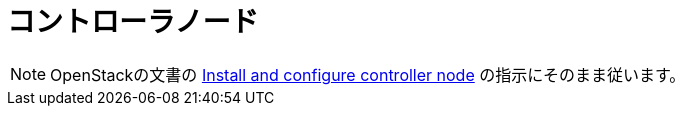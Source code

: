 = コントローラノード

[NOTE]
OpenStackの文書の http://docs.openstack.org/kilo/install-guide/install/apt/content/ch_nova.html#nova-controller-install[Install and configure controller node] の指示にそのまま従います。


